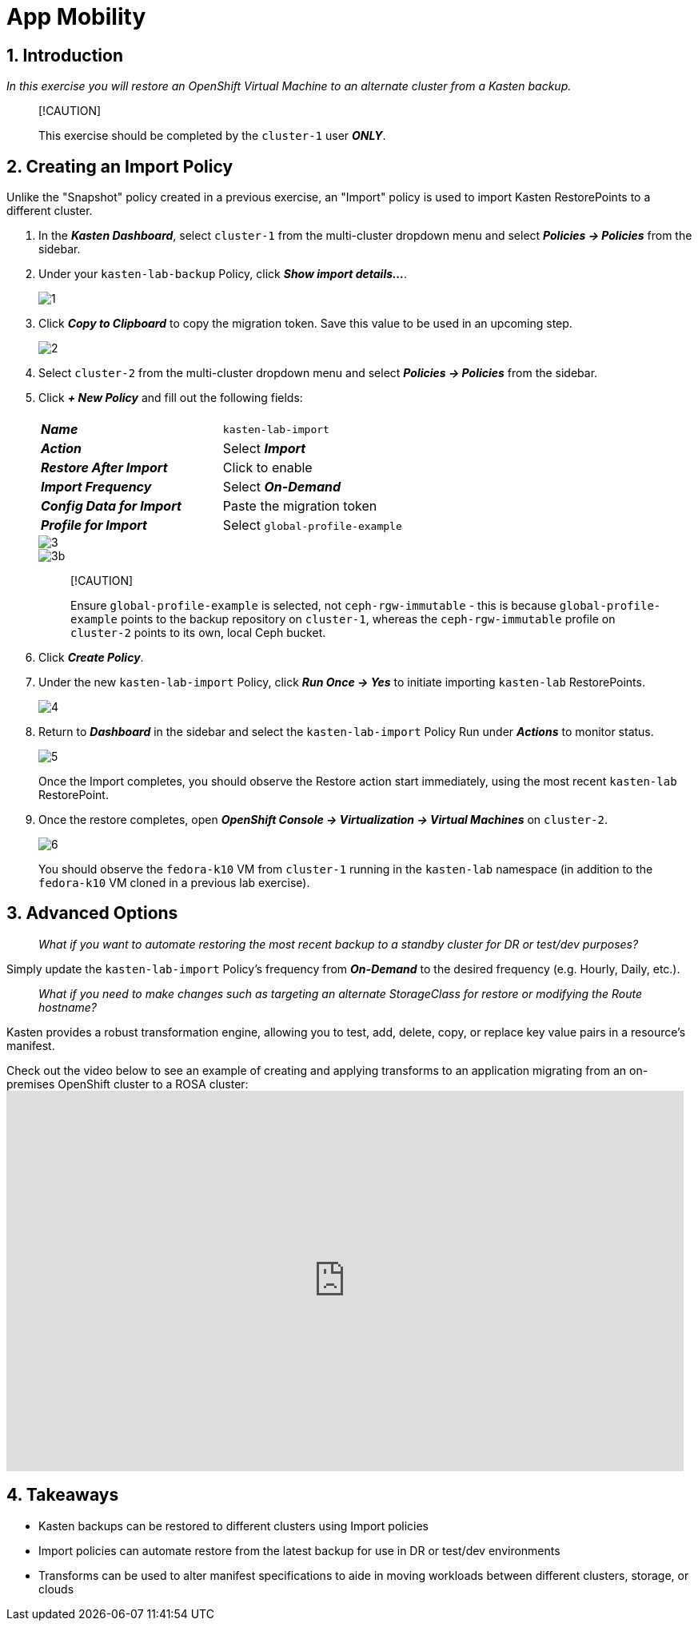 = App Mobility

== 1. Introduction

_In this exercise you will restore an OpenShift Virtual Machine to an alternate cluster from a Kasten backup._

____
[!CAUTION]

This exercise should be completed by the `cluster-1` user *_ONLY_*.
____

== 2. Creating an Import Policy

Unlike the "Snapshot" policy created in a previous exercise, an "Import" policy is used to import Kasten RestorePoints to a different cluster.

. In the *_Kasten Dashboard_*, select `cluster-1` from the multi-cluster dropdown menu and select *_Policies → Policies_* from the sidebar.
. Under your `kasten-lab-backup` Policy, click *_Show import details..._*.
+
image::module-05-mobility/1.png[]

. Click *_Copy to Clipboard_* to copy the migration token.
Save this value to be used in an upcoming step.
+
image::module-05-mobility/2.png[]

. Select `cluster-2` from the multi-cluster dropdown menu and select *_Policies → Policies_* from the sidebar.
. Click *_+ New Policy_* and fill out the following fields:
+
|===
|  |

| *_Name_*
| `kasten-lab-import`

| *_Action_*
| Select *_Import_*

| *_Restore After Import_*
| Click to enable

| *_Import Frequency_*
| Select *_On-Demand_*

| *_Config Data for Import_*
| Paste the migration token

| *_Profile for Import_*
| Select `global-profile-example`
|===
+
image::module-05-mobility/3.png[]
+
image::module-05-mobility/3b.png[]
+
____
[!CAUTION]

Ensure `global-profile-example` is selected, not `ceph-rgw-immutable` - this is because `global-profile-example` points to the backup repository on `cluster-1`, whereas the `ceph-rgw-immutable` profile on `cluster-2` points to its own, local Ceph bucket.
____

. Click *_Create Policy_*.
. Under the new `kasten-lab-import` Policy, click *_Run Once → Yes_* to initiate importing `kasten-lab` RestorePoints.
+
image::module-05-mobility/4.png[]

. Return to *_Dashboard_* in the sidebar and select the `kasten-lab-import` Policy Run under *_Actions_* to monitor status.
+
image::module-05-mobility/5.png[]
+
Once the Import completes, you should observe the Restore action start immediately, using the most recent `kasten-lab` RestorePoint.

. Once the restore completes, open *_OpenShift Console → Virtualization → Virtual Machines_* on `cluster-2`.
+
image::module-05-mobility/6.png[]
+
You should observe the `fedora-k10` VM from `cluster-1` running in the `kasten-lab` namespace (in addition to the `fedora-k10` VM cloned in a previous lab exercise).

== 3. Advanced Options

____
_What if you want to automate restoring the most recent backup to a standby cluster for DR or test/dev purposes?_
____

Simply update the `kasten-lab-import` Policy's frequency from *_On-Demand_* to the desired frequency (e.g.
Hourly, Daily, etc.).

____
_What if you need to make changes such as targeting an alternate StorageClass for restore or modifying the Route hostname?_
____

Kasten provides a robust transformation engine, allowing you to test, add, delete, copy, or replace key value pairs in a resource's manifest.

Check out the video below to see an example of creating and applying transforms to an application migrating from an on-premises OpenShift cluster to a ROSA cluster:+++<iframe width="847" height="476" src="https://www.youtube.com/embed/qocZk5fdxsY" title="Scaling Restore Operations with K10 Transform Sets" frameborder="0" allow="accelerometer; autoplay; clipboard-write; encrypted-media; gyroscope; picture-in-picture; web-share" referrerpolicy="strict-origin-when-cross-origin" allowfullscreen="">++++++</iframe>+++

== 4. Takeaways

* Kasten backups can be restored to different clusters using Import policies
* Import policies can automate restore from the latest backup for use in DR or test/dev environments
* Transforms can be used to alter manifest specifications to aide in moving workloads between different clusters, storage, or clouds
